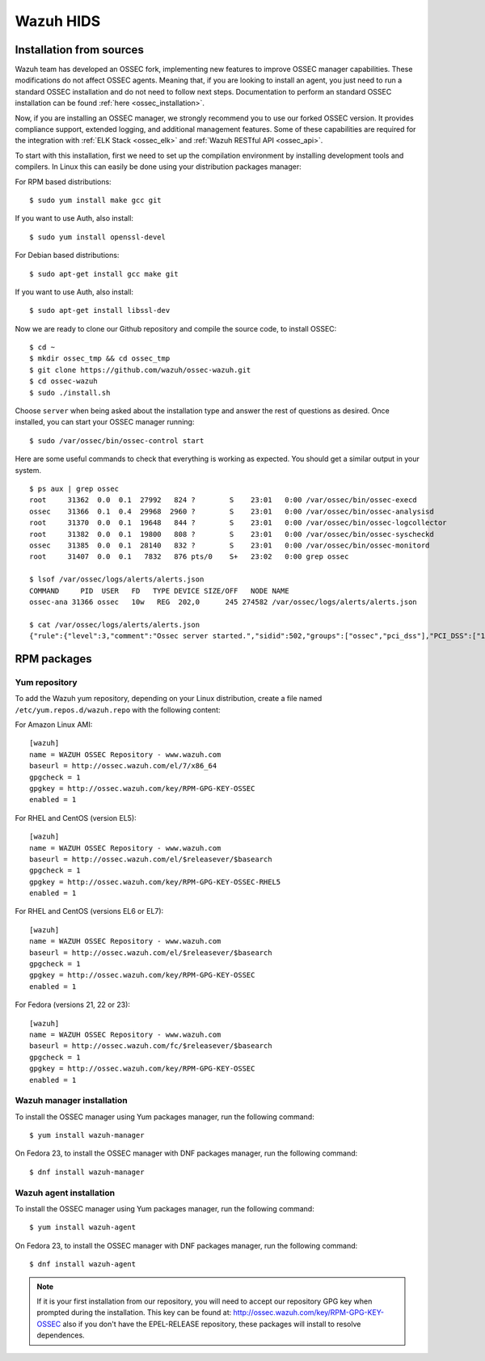 .. _wazuh_installation:

Wazuh HIDS
==========

Installation from sources
-------------------------

Wazuh team has developed an OSSEC fork, implementing new features to improve OSSEC manager capabilities. These modifications do not affect OSSEC agents. Meaning that, if you are looking to install an agent, you just need to run a standard OSSEC installation and do not need to follow next steps. Documentation to perform an standard OSSEC installation can be found :ref:`here <ossec_installation>`.

Now, if you are installing an OSSEC manager, we strongly recommend you to use our forked OSSEC version. It provides compliance support, extended logging, and additional management features. Some of these capabilities are required for the integration with :ref:`ELK Stack <ossec_elk>` and :ref:`Wazuh RESTful API <ossec_api>`.

To start with this installation, first we need to set up the compilation environment by installing development tools and compilers. In Linux this can easily be done using your distribution packages manager:

For RPM based distributions: ::

   $ sudo yum install make gcc git

If you want to use Auth, also install: ::

   $ sudo yum install openssl-devel

For Debian based distributions: ::

   $ sudo apt-get install gcc make git

If you want to use Auth, also install: ::

   $ sudo apt-get install libssl-dev

Now we are ready to clone our Github repository and compile the source code, to install OSSEC: ::

   $ cd ~
   $ mkdir ossec_tmp && cd ossec_tmp
   $ git clone https://github.com/wazuh/ossec-wazuh.git
   $ cd ossec-wazuh
   $ sudo ./install.sh

Choose ``server`` when being asked about the installation type and answer the rest of questions as desired. Once installed, you can start your OSSEC manager running: ::

  $ sudo /var/ossec/bin/ossec-control start

Here are some useful commands to check that everything is working as expected. You should get  a similar output in your system. ::

  $ ps aux | grep ossec
  root     31362  0.0  0.1  27992   824 ?        S    23:01   0:00 /var/ossec/bin/ossec-execd
  ossec    31366  0.1  0.4  29968  2960 ?        S    23:01   0:00 /var/ossec/bin/ossec-analysisd
  root     31370  0.0  0.1  19648   844 ?        S    23:01   0:00 /var/ossec/bin/ossec-logcollector
  root     31382  0.0  0.1  19800   808 ?        S    23:01   0:00 /var/ossec/bin/ossec-syscheckd
  ossec    31385  0.0  0.1  28140   832 ?        S    23:01   0:00 /var/ossec/bin/ossec-monitord
  root     31407  0.0  0.1   7832   876 pts/0    S+   23:02   0:00 grep ossec

  $ lsof /var/ossec/logs/alerts/alerts.json
  COMMAND     PID  USER   FD   TYPE DEVICE SIZE/OFF   NODE NAME
  ossec-ana 31366 ossec   10w   REG  202,0      245 274582 /var/ossec/logs/alerts/alerts.json

  $ cat /var/ossec/logs/alerts/alerts.json
  {"rule":{"level":3,"comment":"Ossec server started.","sidid":502,"groups":["ossec","pci_dss"],"PCI_DSS":["10.6.1"]},"full_log":"ossec: Ossec started.","hostname":"vpc-agent-debian","timestamp":"2015 Nov 08 23:01:28","location":"ossec-monitord"}

RPM packages
------------

Yum repository
^^^^^^^^^^^^^^

To add the Wazuh yum repository, depending on your Linux distribution, create a file named ``/etc/yum.repos.d/wazuh.repo`` with the following content:

For Amazon Linux AMI: ::

     [wazuh]
     name = WAZUH OSSEC Repository - www.wazuh.com
     baseurl = http://ossec.wazuh.com/el/7/x86_64
     gpgcheck = 1
     gpgkey = http://ossec.wazuh.com/key/RPM-GPG-KEY-OSSEC
     enabled = 1

For RHEL and CentOS (version EL5): ::

     [wazuh]
     name = WAZUH OSSEC Repository - www.wazuh.com
     baseurl = http://ossec.wazuh.com/el/$releasever/$basearch
     gpgcheck = 1
     gpgkey = http://ossec.wazuh.com/key/RPM-GPG-KEY-OSSEC-RHEL5
     enabled = 1

For RHEL and CentOS (versions EL6 or EL7): ::

     [wazuh]
     name = WAZUH OSSEC Repository - www.wazuh.com
     baseurl = http://ossec.wazuh.com/el/$releasever/$basearch
     gpgcheck = 1
     gpgkey = http://ossec.wazuh.com/key/RPM-GPG-KEY-OSSEC
     enabled = 1

For Fedora (versions 21, 22 or 23): ::

     [wazuh]
     name = WAZUH OSSEC Repository - www.wazuh.com
     baseurl = http://ossec.wazuh.com/fc/$releasever/$basearch
     gpgcheck = 1
     gpgkey = http://ossec.wazuh.com/key/RPM-GPG-KEY-OSSEC
     enabled = 1

Wazuh manager installation
^^^^^^^^^^^^^^^^^^^^^^^^^^

To install the OSSEC manager using Yum packages manager, run the following command: ::

     $ yum install wazuh-manager

On Fedora 23, to install the OSSEC manager with DNF packages manager, run the following command: ::

     $ dnf install wazuh-manager

Wazuh agent installation
^^^^^^^^^^^^^^^^^^^^^^^^

To install the OSSEC manager using Yum packages manager, run the following command: ::

     $ yum install wazuh-agent

On Fedora 23, to install the OSSEC manager with DNF packages manager, run the following command: ::

     $ dnf install wazuh-agent

.. note:: If it is your first installation from our repository, you will need to accept our repository GPG key when prompted during the installation. This key can be found at: `http://ossec.wazuh.com/key/RPM-GPG-KEY-OSSEC <http://ossec.wazuh.com/key/RPM-GPG-KEY-OSSEC>`_ also if you don't have the EPEL-RELEASE repository, these packages will install to resolve dependences.
